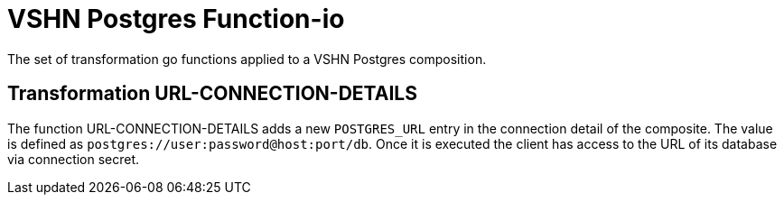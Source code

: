 = VSHN Postgres Function-io

The set of transformation go functions applied to a VSHN Postgres composition.

== Transformation URL-CONNECTION-DETAILS

The function URL-CONNECTION-DETAILS adds a new `POSTGRES_URL` entry in  the connection detail of the composite. The value is defined as `postgres://user:password@host:port/db`. Once it is executed the client has access to the URL of its database via connection secret.



